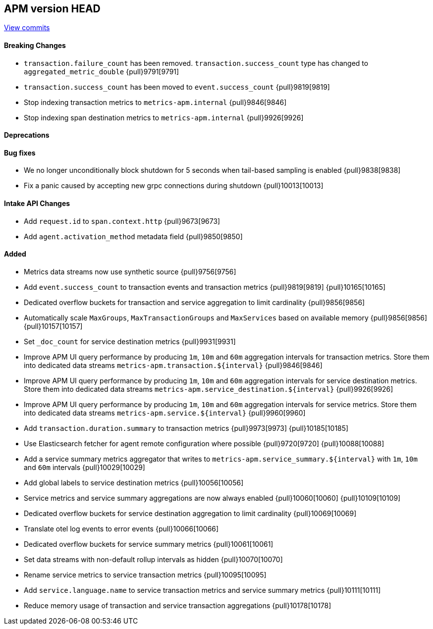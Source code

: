 [[release-notes-head]]
== APM version HEAD

https://github.com/elastic/apm-server/compare/8.6\...main[View commits]

[float]
==== Breaking Changes
- `transaction.failure_count` has been removed. `transaction.success_count` type has changed to `aggregated_metric_double` {pull}9791[9791]
- `transaction.success_count` has been moved to `event.success_count` {pull}9819[9819]
- Stop indexing transaction metrics to `metrics-apm.internal` {pull}9846[9846]
- Stop indexing span destination metrics to `metrics-apm.internal` {pull}9926[9926]

[float]
==== Deprecations

[float]
==== Bug fixes
- We no longer unconditionally block shutdown for 5 seconds when tail-based sampling is enabled {pull}9838[9838]
- Fix a panic caused by accepting new grpc connections during shutdown {pull}10013[10013]

[float]
==== Intake API Changes
- Add `request.id` to `span.context.http` {pull}9673[9673]
- Add `agent.activation_method` metadata field {pull}9850[9850]

[float]
==== Added
- Metrics data streams now use synthetic source {pull}9756[9756]
- Add `event.success_count` to transaction events and transaction metrics {pull}9819[9819] {pull}10165[10165]
- Dedicated overflow buckets for transaction and service aggregation to limit cardinality {pull}9856[9856]
- Automatically scale `MaxGroups`, `MaxTransactionGroups` and `MaxServices` based on available memory {pull}9856[9856] {pull}10157[10157]
- Set `_doc_count` for service destination metrics {pull}9931[9931]
- Improve APM UI query performance by producing `1m`, `10m` and `60m` aggregation intervals for transaction metrics. Store them into dedicated data streams `metrics-apm.transaction.${interval}` {pull}9846[9846]
- Improve APM UI query performance by producing `1m`, `10m` and `60m` aggregation intervals for service destination metrics. Store them into dedicated data streams `metrics-apm.service_destination.${interval}` {pull}9926[9926]
- Improve APM UI query performance by producing `1m`, `10m` and `60m` aggregation intervals for service metrics. Store them into dedicated data streams `metrics-apm.service.${interval}` {pull}9960[9960]
- Add `transaction.duration.summary` to transaction metrics {pull}9973[9973] {pull}10185[10185]
- Use Elasticsearch fetcher for agent remote configuration where possible {pull}9720[9720] {pull}10088[10088]
- Add a service summary metrics aggregator that writes to `metrics-apm.service_summary.${interval}` with `1m`, `10m` and `60m` intervals {pull}10029[10029]
- Add global labels to service destination metrics {pull}10056[10056]
- Service metrics and service summary aggregations are now always enabled {pull}10060[10060] {pull}10109[10109]
- Dedicated overflow buckets for service destination aggregation to limit cardinality {pull}10069[10069]
- Translate otel log events to error events {pull}10066[10066]
- Dedicated overflow buckets for service summary metrics {pull}10061[10061]
- Set data streams with non-default rollup intervals as hidden {pull}10070[10070]
- Rename service metrics to service transaction metrics {pull}10095[10095]
- Add `service.language.name` to service transaction metrics and service summary metrics {pull}10111[10111]
- Reduce memory usage of transaction and service transaction aggregations {pull}10178[10178]
